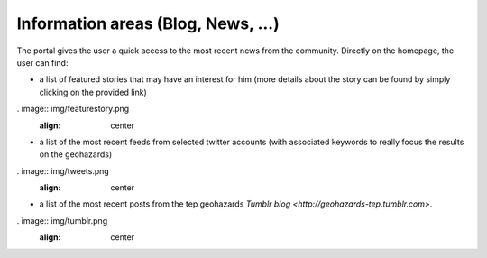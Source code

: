 Information areas (Blog, News, ...)
===================================
The portal gives the user a quick access to the most recent news from the community.
Directly on the homepage, the user can find:

- a list of featured stories that may have an interest for him (more details about the story can be found by simply clicking on the provided link)

. image:: img/featurestory.png
	:align: center

- a list of the most recent feeds from selected twitter accounts (with associated keywords to really focus the results on the geohazards)

. image:: img/tweets.png
	:align: center

- a list of the most recent posts from the tep geohazards `Tumblr blog <http://geohazards-tep.tumblr.com>`.

. image:: img/tumblr.png
	:align: center
